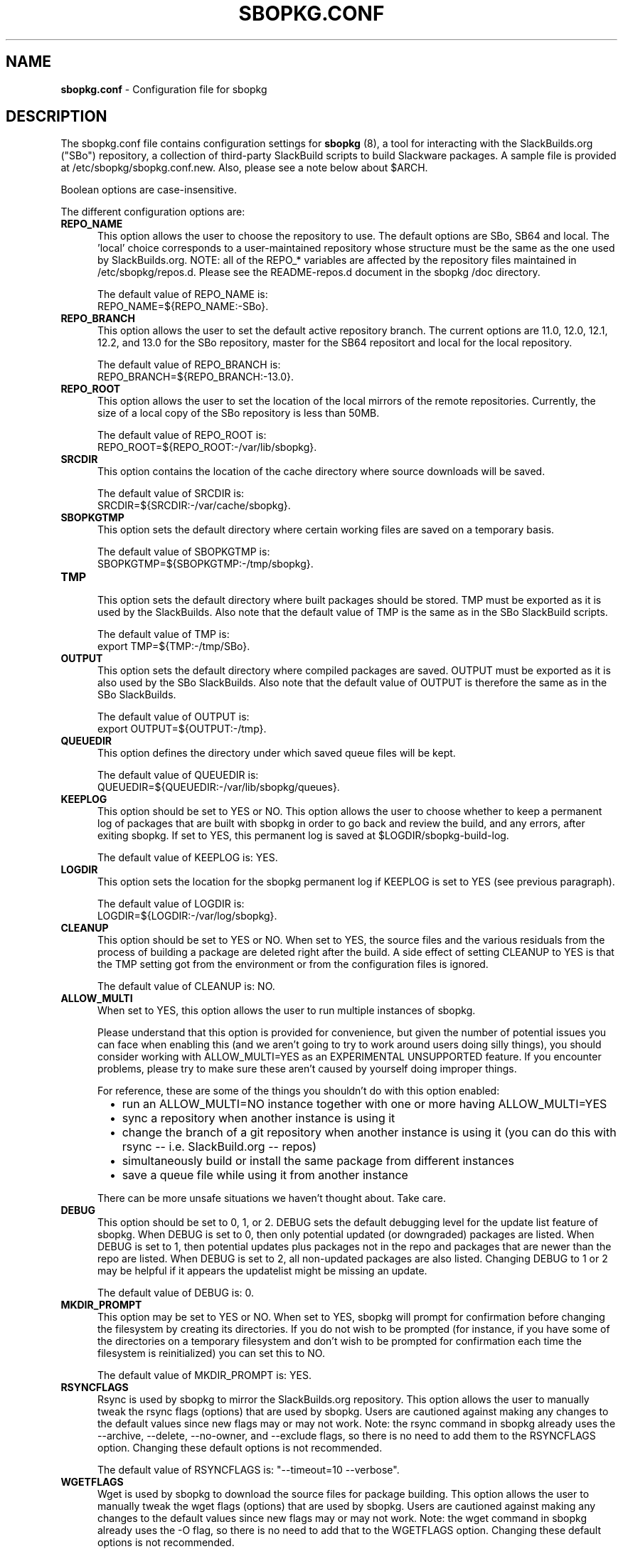 .TH SBOPKG.CONF 5 "February 2010" sbopkg-0.32.0 ""
.SH NAME
.B sbopkg.conf
\- Configuration file for sbopkg

.SH DESCRIPTION

The sbopkg.conf file contains configuration settings for
.B sbopkg
(8), a tool for interacting with the SlackBuilds.org ("SBo")
repository, a collection of third-party SlackBuild scripts to build
Slackware packages.  A sample file is provided at
/etc/sbopkg/sbopkg.conf.new.  Also, please see a note below about
$ARCH.

Boolean options are case-insensitive.

The different configuration options are:

.TP 5
.B REPO_NAME
.br
This option allows the user to choose the repository to use.
The default options are SBo, SB64 and local.
The 'local' choice corresponds to a user-maintained repository whose
structure must be the same as the one used by SlackBuilds.org.  NOTE:
all of the REPO_* variables are affected by the repository files
maintained in /etc/sbopkg/repos.d.  Please see the README-repos.d
document in the sbopkg /doc directory.

The default value of REPO_NAME is:
.br
REPO_NAME=${REPO_NAME:-SBo}.

.TP 5
.B REPO_BRANCH
.br
This option allows the user to set the default active repository
branch.  The current options are 11.0, 12.0, 12.1, 12.2, and 13.0 for
the SBo repository, master for the SB64 repositort and local for the
local repository.

The default value of REPO_BRANCH is:
.br
REPO_BRANCH=${REPO_BRANCH:-13.0}.

.TP 5
.B REPO_ROOT
.br
This option allows the user to set the location of the local
mirrors of the remote repositories.  Currently, the size of a local copy of
the SBo repository is less than 50MB.

The default value of REPO_ROOT is:
.br
REPO_ROOT=${REPO_ROOT:-/var/lib/sbopkg}.

.TP 5
.B SRCDIR
.br
This option contains the location of the cache directory where
source downloads will be saved.

The default value of SRCDIR is:
.br
SRCDIR=${SRCDIR:-/var/cache/sbopkg}.

.TP 5
.B SBOPKGTMP
.br
This option sets the default directory where certain working
files are saved on a temporary basis.

The default value of SBOPKGTMP is:
.br
SBOPKGTMP=${SBOPKGTMP:-/tmp/sbopkg}.

.TP 5
.B TMP
.br
This option sets the default directory where built packages should be stored.
TMP must be exported as it is used by the SlackBuilds.  Also note that the
default value of TMP is the same as in the SBo SlackBuild scripts.

The default value of TMP is:
.br
export TMP=${TMP:-/tmp/SBo}.

.TP 5
.B OUTPUT
.br
This option sets the default directory where compiled packages are
saved.  OUTPUT must be exported as it is also used by the SBo
SlackBuilds.  Also note that the default value of OUTPUT is therefore
the same as in the SBo SlackBuilds.

The default value of OUTPUT is:
.br
export OUTPUT=${OUTPUT:-/tmp}.

.TP 5
.B QUEUEDIR
.br
This option defines the directory under which saved queue files will
be kept.

The default value of QUEUEDIR is:
.br
QUEUEDIR=${QUEUEDIR:-/var/lib/sbopkg/queues}.

.TP 5
.B KEEPLOG
.br
This option should be set to YES or NO.  This option allows the user
to choose whether to keep a permanent log of packages that are built
with sbopkg in order to go back and review the build, and any errors,
after exiting sbopkg.  If set to YES, this permanent log is saved at
$LOGDIR/sbopkg-build-log.

The default value of KEEPLOG is: YES.

.TP 5
.B LOGDIR
.br
This option sets the location for the sbopkg permanent log if KEEPLOG
is set to YES (see previous paragraph).

The default value of LOGDIR is:
.br
LOGDIR=${LOGDIR:-/var/log/sbopkg}.

.TP 5
.B CLEANUP
.br
This option should be set to YES or NO.  When set to YES, the source
files and the various residuals from the process of building a package
are deleted right after the build.
A side effect of setting CLEANUP to YES is that the TMP setting got
from the environment or from the configuration files is ignored.

The default value of CLEANUP is: NO.

.TP 5
.B ALLOW_MULTI
.br
When set to YES, this option allows the user to run multiple instances
of sbopkg.

Please understand that this option is provided for convenience, but
given the number of potential issues you can face when enabling this
(and we aren't going to try to work around users doing silly things),
you should consider working with ALLOW_MULTI=YES as an EXPERIMENTAL
UNSUPPORTED feature. If you encounter problems, please try to make sure
these aren't caused by yourself doing improper things.

For reference, these are some of the things you shouldn't do with this
option enabled:
.RS 6
.IP \[bu] 2
run an ALLOW_MULTI=NO instance together with one or more having
ALLOW_MULTI=YES
.IP \[bu]
sync a repository when another instance is using it
.IP \[bu]
change the branch of a git repository when another instance is using it
(you can do this with rsync -- i.e. SlackBuild.org -- repos)
.IP \[bu]
simultaneously build or install the same package from different instances
.IP \[bu]
save a queue file while using it from another instance
.RE

.RS 5
There can be more unsafe situations we haven't thought about. Take care.
.RE

.TP 5
.B DEBUG
.br
This option should be set to 0, 1, or 2.  DEBUG sets the default
debugging level for the update list feature of sbopkg.  When DEBUG is
set to 0, then only potential updated (or downgraded) packages are listed.
When DEBUG is set to 1, then potential updates plus packages not in the
repo and packages that are newer than the repo are listed.  When DEBUG is
set to 2, all non-updated packages are also listed. Changing DEBUG to 1 or
2 may be helpful if it appears the updatelist might be missing an update.

The default value of DEBUG is: 0.

.TP 5
.B MKDIR_PROMPT
.br
This option may be set to YES or NO. When set to YES, sbopkg will prompt
for confirmation before changing the filesystem by creating its
directories. If you do not wish to be prompted (for instance, if you
have some of the directories on a temporary filesystem and don't wish to
be prompted for confirmation each time the filesystem is reinitialized)
you can set this to NO.

The default value of MKDIR_PROMPT is: YES.

.TP 5
.B RSYNCFLAGS
.br
Rsync is used by sbopkg to mirror the SlackBuilds.org repository.
This option allows the user to manually tweak the rsync flags
(options) that are used by sbopkg.  Users are cautioned against making
any changes to the default values since new flags may or may not work.
Note:  the rsync command in sbopkg already uses the --archive,
--delete, --no-owner, and --exclude flags, so there is no need to add
them to the RSYNCFLAGS option.  Changing these default options is not
recommended.

The default value of RSYNCFLAGS is: "--timeout=10 --verbose".

.TP 5
.B WGETFLAGS
.br
Wget is used by sbopkg to download the source files for package
building.  This option allows the user to manually tweak the wget
flags (options) that are used by sbopkg.  Users are cautioned against
making any changes to the default values since new flags may or may
not work.  Note:  the wget command in sbopkg already uses the -O flag,
so there is no need to add that to the WGETFLAGS option.  Changing
these default options is not recommended.

The default value of WGETFLAGS is:
.br
"--continue --progress-bar --timeout=15 --tries=5".

.TP 5
.B DIFF
.br
This option allows the user to set which diff program to use when
sbopkg displays differences between edited files.

The default value of DIFF is:
.br
DIFF=${DIFF:-diff}.

.TP 5
.B DIFFOPTS
.br
This option allows the user to set which options are used by the $DIFF
program when sbopkg displays differences between edited files.

The default value of DIFFOPTS is:

DIFFOPTS=${DIFFOPTS:--u}

.SH OVERRIDING ENVIRONMENTAL VARIABLES
It is possible to set or override environmental variables and pass
them to the SlackBuild scripts when they are built from within sbopkg.
This is already demonstrated in the following line in the sbopkg.conf
file:

export TMP=${TMP:-/tmp/SBo}

This sets $TMP to /tmp/SBo for building SBo packages within sbopkg (which is
currently the default for SBo SlackBuilds already).  Since this variable is
exported, it could be changed for both sbopkg and for building SBo
packages within sbopkg.  For example, changing this line so it reads:

export TMP=${TMP:-/home/sbo/tmp}

would then set $TMP to /home/sbo/tmp for building SBo
packages.  OUTPUT can also be changed to save compiled packages in a
location other than the default of /tmp.

Please note that if the CLEANUP variable is set to YES, the TMP setting
is ignored.

You can also export variables in sbopkg.conf that are not used by
sbopkg at all.

.SH ABOUT $ARCH
You may be wondering why $ARCH is not a configuration setting in the
sbopkg.conf file.  The reason is that it does not have to be.  First, sbopkg
does some checking (using 'uname -m') to determine what the system's
architecture is.  If the architecture is x86_64, then sbopkg automatically
sets ARCH=x86_64.  If the architecture is not x86_64, then sbopkg will inherit
any $ARCH settings in the environment.  This means, the user can add, for
example, 'export ARCH=i686' in their .bashrc or similar file, or the user can
also execute something in the root terminal like 'export ARCH=i686 && sbopkg'.
The user can also manually add it to their sbopkg.conf file if they wish.
Finally, if $ARCH is not set by the user and sbopkg does not detect an x86_64
system, then $ARCH will default to whatever $ARCH is set to in the SlackBuild
scripts.

.SH FILES
.B /etc/sbopkg/sbopkg.conf
\ - File to specify configuration options.

.B /etc/sbopkg/renames.d/50-default
\ - Default file that lists software in SBo repository that has been renamed.
See the README-renames.d document in the sbopkg doc/ directory for more
information.

.B /etc/sbopkg/repos.d/{40-sbo.repo,50-sb64.repo,60-local.repo}
\ - Three default files for various types of sbopkg repositories.  See the
README-repos.d document in the sbopkg doc/ directory for more information.

.SH "SEE ALSO"
.BR sbopkg (8)
.BR doc/README
.BR doc/README-queuefiles
.BR doc/README-renames.d
.BR doc/README-repos.d
.BR doc/queuefiles/*
